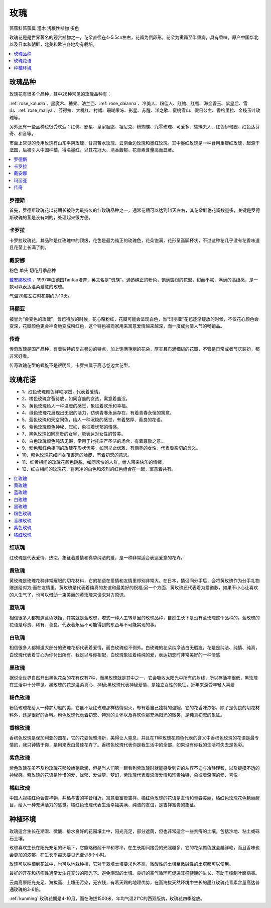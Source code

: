 
.. _rose:

玫瑰
===============
``蔷薇科蔷薇属`` ``灌木`` ``浅根性植物`` ``多色``

玫瑰花是是世界著名的观赏植物之一，花朵直径在4-5.5cn左右，花瓣为倒卵形，花朵为重瓣至半重瓣，具有香味。原产中国华北以及日本和朝鲜，北美和欧洲各地均有栽培。

.. contents::
    :local:
    :depth: 1


玫瑰品种
-----------

玫瑰花有很多个品种，其中26种常见的玫瑰品种有：

:ref:`rose_kaluola`、黑魔术、糖果、法兰西、:ref:`rose_daianna`、冷美人、粉佳人、红袖、红唇、海金香玉、紫皇后、雪山、:ref:`rose_maliya`、芬得拉、大桃红、衬裙、珊瑚果冻、影星、苏醒、洋之歌、蜜桃雪山、假日公主、香格里拉、金枝玉叶玫瑰等。

另外还有一些品种也很受欢迎：红佛、影星、皇家胭脂、坦尼克、粉蝴蝶、九零玫瑰、可爱多、蝴蝶夫人、红色伊甸园、红色达芬奇、和音等。


市面上常见的食用玫瑰有山东平阴玫瑰、甘肃苦水玫瑰、云南金边玫瑰和墨红玫瑰。其中墨红玫瑰是一种食用重瓣红玫瑰，起源于法国，后被引入中国种植，得名墨红，以其花冠大、清香馥郁、花青素含量高而显著。



.. contents::
    :local:

罗德斯
~~~~~~~~~~~

首先，罗德斯玫瑰花以花期长被称为最持久的红玫瑰品种之一，通常花期可以达到14天左右，其花朵鲜艳花瓣数量多，关键是罗德斯玫瑰的茎是没有刺的，处理起来很方便。

.. _rose_kaluola:

卡罗拉
~~~~~~~~~~~

卡罗拉玫瑰花，其品种是红玫瑰中的顶级，花色是最为纯正的玫瑰色，花朵饱满，花形呈高脚杯状，不过这种花几乎没有花香味道且花茎上长满了刺。

.. _rose_daianna:

戴安娜
~~~~~~~~~~~
``粉色`` ``单头`` ``切花月季品种``

`戴安娜玫瑰 <https://baijiahao.baidu.com/s?id=1717217158972268545&wfr=spider&for=pc>`_ ，1997年由德国Tantau培育，英文名是"贵族"。通透纯正的粉色，饱满圆润的花型，甜而不腻，满满的高级感，是一款可以表达温柔爱意的玫瑰。

气温20度左右时花期约为10天。

.. _rose_maliya:

玛丽亚
~~~~~~~~~~~

被誉为“会变色的玫瑰”，含苞待放的时候，花心略粉红，花瓣可能会呈现白色，当“玛丽亚”花苞逐渐绽放的时候，不仅花心颜色会变深，花瓣颜色更会神奇地变成粉红色，这个特色被商家用来寓意爱情越来越深，而一度成为情人节的畅销品。


.. _rose_chuanqi:

传奇
~~~~~~~~~~~

传奇玫瑰是国产品种，有着独特的复古卷边的特点，加上饱满艳丽的花朵，厚实且布满细绒的花瓣，不管是日常或者节庆装扮，都非常好看。

传奇玫瑰花型的螺旋不是很明显，卡罗拉属于高芯卷边大花型。

玫瑰花语
-----------

* 1、红色玫瑰颜色鲜艳浓烈，代表着爱情。
* 2、橘色玫瑰含苞待放，如同含羞的女孩，寓意着羞涩。
* 3、黄色玫瑰给人一种温暖的感觉，象征着欢乐和幸福。
* 4、绿色玫瑰花展现出无限的活力，仿佛青春永远存在，有着青春永恒的寓意。
* 5、蓝色玫瑰和天空同色，给人一种沉稳的感觉，有着憨厚、善良的花语。
* 6、紫色玫瑰颜色神秘、压抑，象征着忧郁的情感。
* 7、黑色玫瑰如同高贵的女皇，能表达对女性的赞美。
* 8、白色玫瑰颜色纯洁无瑕，常用于衬托庄严圣洁的场合，有着尊敬之意。
* 9、粉色和红色相间的玫瑰花形状优美，如同举止优雅、有涵养的女性，代表着亲切的含义。
* 10、粉色玫瑰花如同女孩害羞的脸庞，有着初恋的意思。
* 11、红黄相间的玫瑰花颜色跳脱，如同欢快的人群，给人带来快乐的情绪。
* 12、红白相间的玫瑰花，将素净的白色和浓烈的红色组合在一起，寓意着共有。

.. contents::
    :local:

红玫瑰
~~~~~~~~~~~

红玫瑰是代表爱情、热恋，象征着爱情和真挚纯洁的爱，是一种非常适合表达爱意的花卉。


黄玫瑰
~~~~~~~~~~~

黄玫瑰是玫瑰花种非常耀眼的切花材料，它的花语在爱情和友情里却别非常大。在日本，情侣间分手后，会将黄玫瑰作为分手礼物赠送给对方;而在友情里，黄玫瑰是代表着纯真的友谊和最美好的祝福;另一个方面，黄玫瑰还代表着为爱道歉，如果不小心让喜欢的人生气了，也可以借助一束美丽的黄玫瑰来请求对方原谅。


蓝玫瑰
~~~~~~~~~~~
相信很多人都知道蓝色妖姬，其实就是蓝玫瑰，塔式一种人工转基因的玫瑰品种，自然生长下是没有蓝玫瑰这个品种的。蓝玫瑰的花语是珍贵、稀有、善良，代表着永远不可能得到的东西与不可能实现的事。

白玫瑰
~~~~~~~~~~~
相信很多人都知道大部分的玫瑰花都代表着爱情，而白玫瑰也不例外。白玫瑰的花朵纯净洁白无瑕疵，花是是纯洁、纯情、纯真，白玫瑰代表着甘心为你付出所有、我足以与你相配，白玫瑰象征着纯纯的爱，表达初恋时非常美好的一种情感

黑玫瑰
~~~~~~~~~~~
据说全世界自然开出黑色花朵的花有仅有7种，而黑玫瑰就是其中之一，它会吸收太阳光中所有的射线，所以存活率很低，黑玫瑰在生活中十分罕见。黑玫瑰的花是温柔真心、神秘;黑玫瑰代表神秘爱情，是独立女性的象征，近年来深受年轻人喜爱

粉色玫瑰
~~~~~~~~~~~

粉色玫瑰花给人一种梦幻般的美，它虽不及红玫瑰那样热情似火，却有着自己独特的温婉，它的花香味浓郁，除了是优良的切花材料外，还是很好的香料。粉色玫瑰代表着初恋、特别的关怀以及喜欢你那充满阳光的微笑，是纯真初恋的象征。

香槟玫瑰
~~~~~~~~~~~
香槟色玫瑰是保加利亚的国花，它的花姿优雅清新，美得让人窒息，并且在11种玫瑰花颜色代表的含义中香槟色玫瑰的花语是最专情的，我只钟情于你，是用来表白最佳花卉了。香槟色玫瑰代表你是我生活中的全部，如果没有你我的生活将失去是色彩。

紫色玫瑰
~~~~~~~~~~~
紫色玫瑰花虽不及粉玫瑰花那般娇艳欲滴，但是当人们第一眼看到紫玫瑰时就能感受到它的从容不迫与冷静理智，以及捉摸不透的神秘感。紫玫瑰的花语是珍惜的爱、忧郁、爱做梦、梦幻，紫玫瑰代表着浪漫爱情和珍贵独特，象征着深深的爱、喜悦

橘红玫瑰
~~~~~~~~~~~
中国人视橘红色会吉祥物，并橘与吉的字音相近，寓意着富贵吉祥。橘红色玫瑰的花语是友情和青春美丽，橘红色玫瑰花色艳丽醒目，给人一种充满活力的感觉。橘红色玫瑰代表生活幸福美满、纯洁的友谊，是吉祥富贵的象征。


种植环境
-----------

玫瑰适合生长在潮湿、微酸、排水良好的花园壤土中，阳光充足，部分遮荫，但也非常适合一些贫瘠的土壤，包括沙地、粘土或砾石土壤。

玫瑰喜欢生长在阳光充足的环境下，它能略微耐干旱和寒冷，在生长期间接受的光照越多，它的花朵颜色就会越鲜艳，而且香味也会更加的浓郁，在生长季每天要见光至少8个小时。

玫瑰可以种植到花盆中，也可以地栽种植，它对于栽培土壤要求也不高，微酸性的土壤至微碱性的土壤都可以使用。

最好的开花和抗病性通常发生在充分的阳光下。避免潮湿的土壤。良好的空气循环可促进旺盛健康的生长，有助于控制叶面病害。

云南高原阳光充足、海拔高、土壤无污染，无农残，有着天赐的地理优势，在高海拔天然环境中生长的墨红玫瑰花青素含量高达普通玫瑰的3-6倍。

:ref:`kunming` 玫瑰花期是4-10月，而在海拔1500米、年均气温21℃的西双版纳，玫瑰花四季绽放。


